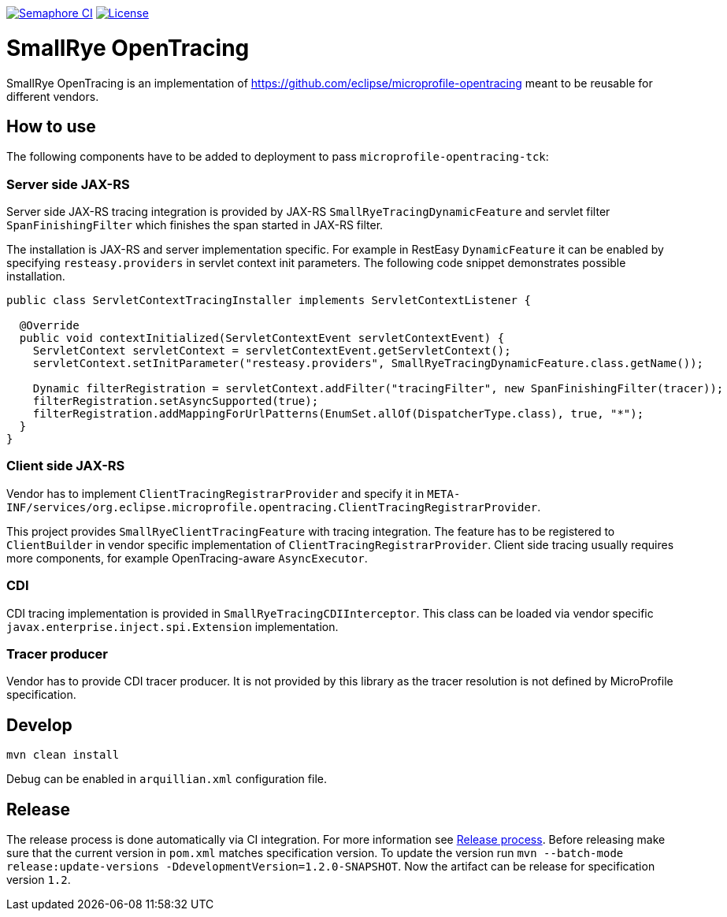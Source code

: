 image:https://semaphoreci.com/api/v1/smallrye/smallrye-opentracing/branches/master/badge.svg["Semaphore CI", link="https://semaphoreci.com/smallrye/smallrye-opentracing"]
image:https://img.shields.io/github/license/smallrye/smallrye-opentracing.svg["License", link="http://www.apache.org/licenses/LICENSE-2.0"]

= SmallRye OpenTracing

SmallRye OpenTracing is an implementation of https://github.com/eclipse/microprofile-opentracing meant
to be reusable for different vendors.

== How to use

The following components have to be added to deployment to pass `microprofile-opentracing-tck`:

=== Server side JAX-RS

Server side JAX-RS tracing integration is provided by JAX-RS `SmallRyeTracingDynamicFeature` and
servlet filter `SpanFinishingFilter` which finishes the span started in JAX-RS filter.

The installation is JAX-RS and server implementation specific.
For example in RestEasy `DynamicFeature` it can be enabled by specifying
`resteasy.providers` in servlet context init parameters. The following code snippet demonstrates
possible installation.

```java
public class ServletContextTracingInstaller implements ServletContextListener {

  @Override
  public void contextInitialized(ServletContextEvent servletContextEvent) {
    ServletContext servletContext = servletContextEvent.getServletContext();
    servletContext.setInitParameter("resteasy.providers", SmallRyeTracingDynamicFeature.class.getName());

    Dynamic filterRegistration = servletContext.addFilter("tracingFilter", new SpanFinishingFilter(tracer));
    filterRegistration.setAsyncSupported(true);
    filterRegistration.addMappingForUrlPatterns(EnumSet.allOf(DispatcherType.class), true, "*");
  }
}
```

=== Client side JAX-RS

Vendor has to implement `ClientTracingRegistrarProvider` and specify it in
`META-INF/services/org.eclipse.microprofile.opentracing.ClientTracingRegistrarProvider`.

This project provides `SmallRyeClientTracingFeature` with tracing integration. The feature
has to be registered to `ClientBuilder` in vendor specific implementation of `ClientTracingRegistrarProvider`.
Client side tracing usually requires more components, for example OpenTracing-aware `AsyncExecutor`.

=== CDI

CDI tracing implementation is provided in `SmallRyeTracingCDIInterceptor`.
This class can be loaded via vendor specific `javax.enterprise.inject.spi.Extension` implementation.

=== Tracer producer

Vendor has to provide CDI tracer producer. It is not provided by this library as the
tracer resolution is not defined by MicroProfile specification.

== Develop

```bash
mvn clean install
```

Debug can be enabled in `arquillian.xml` configuration file.


== Release

The release process is done automatically via CI integration. For more information see link:https://groups.google.com/forum/#!topic/smallrye/Ct4-k3L-JbA[Release process].
Before releasing make sure that the current version in `pom.xml` matches specification version.
To update the version run `mvn --batch-mode release:update-versions -DdevelopmentVersion=1.2.0-SNAPSHOT`.
Now the artifact can be release for specification version `1.2`.
